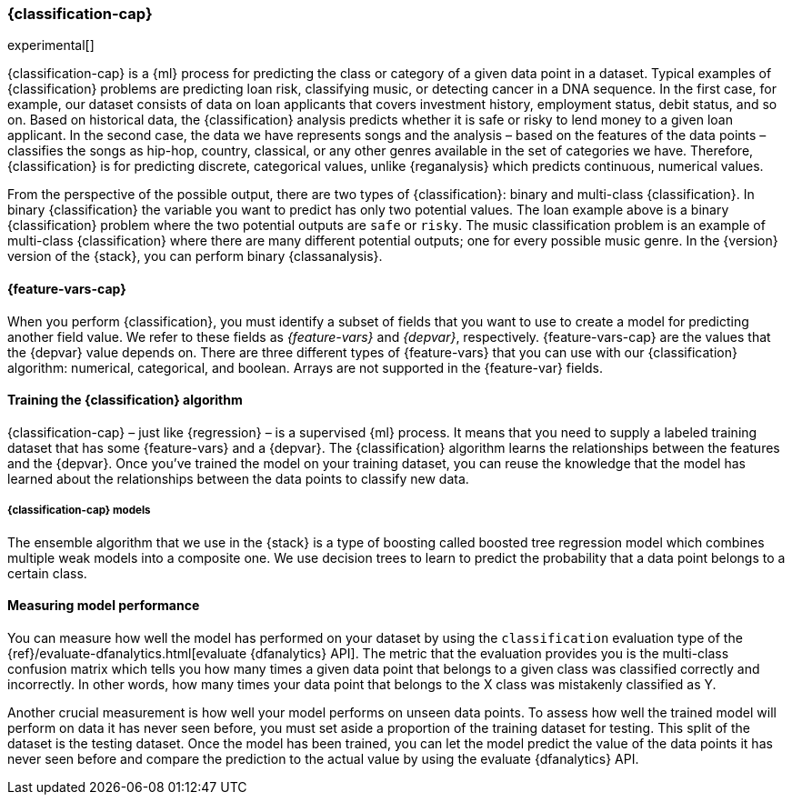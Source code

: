 [role="xpack"]
[[dfa-classification]]
=== {classification-cap}

experimental[]

{classification-cap} is a {ml} process for predicting the class or category of a 
given data point in a dataset. Typical examples of {classification} problems are 
predicting loan risk, classifying music, or detecting cancer in a DNA sequence. 
In the first case, for example, our dataset consists of data on loan applicants 
that covers investment history, employment status, debit status, and so on. 
Based on historical data, the {classification} analysis predicts whether it is 
safe or risky to lend money to a given loan applicant. In the second case, the 
data we have represents songs and the analysis – based on the features of the 
data points – classifies the songs as hip-hop, country, classical, or any 
other genres available in the set of categories we have. Therefore, 
{classification} is for predicting discrete, categorical values, unlike 
{reganalysis} which predicts continuous, numerical values.

From the perspective of the possible output, there are two types of 
{classification}: binary and multi-class {classification}. In binary 
{classification} the variable you want to predict has only two potential values. 
The loan example above is a binary {classification} problem where the two 
potential outputs are `safe` or `risky`. The music classification problem is an 
example of multi-class {classification} where there are many different potential 
outputs; one for every possible music genre. In the {version} version of the 
{stack}, you can perform binary {classanalysis}.


[discrete]
[[dfa-classification-features]]
==== {feature-vars-cap}

When you perform {classification}, you must identify a subset of fields that you 
want to use to create a model for predicting another field value. We refer to 
these fields as _{feature-vars}_ and _{depvar}_, respectively. 
{feature-vars-cap} are the values that the {depvar} value depends on. There are 
three different types of {feature-vars} that you can use with our 
{classification} algorithm: numerical, categorical, and boolean. Arrays are not 
supported in the {feature-var} fields.


[discrete]
[[dfa-classification-supervised]]
==== Training the {classification} algorithm

{classification-cap} – just like {regression} – is a supervised {ml} process. It 
means that you need to supply a labeled training dataset that has some 
{feature-vars} and a {depvar}. The {classification} algorithm learns the 
relationships between the features and the {depvar}. Once you’ve trained the 
model on your training dataset, you can reuse the knowledge that the model has 
learned about the relationships between the data points to classify new data.


[discrete]
[[dfa-classification-model]]
===== {classification-cap} models

The ensemble algorithm that we use in the {stack} is a type of boosting called 
boosted tree regression model which combines multiple weak models into a 
composite one. We use decision trees to learn to predict the probability that 
a data point belongs to a certain class.


[discrete]
[[dfa-classification-evaluation]]
==== Measuring model performance

You can measure how well the model has performed on your dataset by using the 
`classification` evaluation type of the 
{ref}/evaluate-dfanalytics.html[evaluate {dfanalytics} API]. The metric that the 
evaluation provides you is the multi-class confusion matrix which tells you how 
many times a given data point that belongs to a given class was classified 
correctly and incorrectly. In other words, how many times your data point that 
belongs to the X class was mistakenly classified as Y.

Another crucial measurement is how well your model performs on unseen data 
points. To assess how well the trained model will perform on data it has never 
seen before, you must set aside a proportion of the training dataset for 
testing. This split of the dataset is the testing dataset. Once the model has 
been trained, you can let the model predict the value of the data points it has 
never seen before and compare the prediction to the actual value by using the 
evaluate {dfanalytics} API.